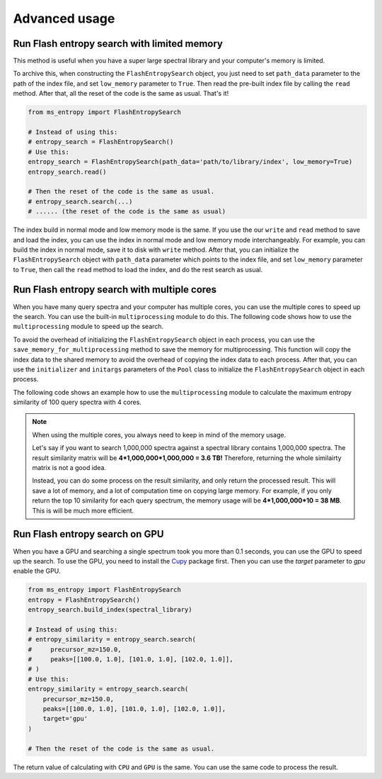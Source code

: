 ==============
Advanced usage
==============


Run Flash entropy search with limited memory
============================================

This method is useful when you have a super large spectral library and your computer's memory is limited.

To archive this, when constructing the ``FlashEntropySearch`` object, you just need to set ``path_data`` parameter to the path of the index file, and set ``low_memory`` parameter to ``True``. Then read the pre-built index file by calling the ``read`` method. After that, all the reset of the code is the same as usual. That's it!

.. code-block:: python

    from ms_entropy import FlashEntropySearch

    # Instead of using this:
    # entropy_search = FlashEntropySearch()
    # Use this:
    entropy_search = FlashEntropySearch(path_data='path/to/library/index', low_memory=True)
    entropy_search.read()

    # Then the reset of the code is the same as usual.
    # entropy_search.search(...)
    # ...... (the reset of the code is the same as usual)

The index build in normal mode and low memory mode is the same. If you use the our ``write`` and ``read`` method to save and load the index, you can use the index in normal mode and low memory mode interchangeably. For example, you can build the index in normal mode, save it to disk with ``write`` method. After that, you can initialize the ``FlashEntropySearch`` object with ``path_data`` parameter which points to the index file, and set ``low_memory`` parameter to ``True``, then call the ``read`` method to load the index, and do the rest search as usual.


Run Flash entropy search with multiple cores
============================================

When you have many query spectra and your computer has multiple cores, you can use the multiple cores to speed up the search. You can use the built-in ``multiprocessing`` module to do this. The following code shows how to use the ``multiprocessing`` module to speed up the search.

To avoid the overhead of initializing the ``FlashEntropySearch`` object in each process, you can use the ``save_memory_for_multiprocessing`` method to save the memory for multiprocessing. This function will copy the index data to the shared memory to avoid the overhead of copying the index data to each process. After that, you can use the ``initializer`` and ``initargs`` parameters of the ``Pool`` class to initialize the ``FlashEntropySearch`` object in each process.

The following code shows an example how to use the ``multiprocessing`` module to calculate the maximum entropy similarity of 100 query spectra with 4 cores.

.. code-block:: python
    import multiprocessing as mp
    
    query_spectrum = {"precursor_mz": 150.0,
                      "peaks": np.array([[100.0, 1.0], [101.0, 1.0], [102.0, 1.0]], dtype=np.float32)}

    # Let's say you have 100 query spectra.
    query_spectra_list = [query_spectrum] * 100

    # And you want to use 4 cores to speed up the search.
    THREADS = 4

    entropy_search = FlashEntropySearch()
    entropy_search.build_index(spectral_library)

    # Call this function to save memory for multiprocessing.
    entropy_search.save_memory_for_multiprocessing()

    def func_max_similarity(precursor_mz, peaks):
        entropy_search = func_max_similarity.entropy_search
        similarity = entropy_search.search(precursor_mz=precursor_mz, peaks=peaks, method="neutral_loss")
        return np.max(similarity["neutral_loss_search"])

    def init_worker(entropy_search, ):
        func_max_similarity.entropy_search = entropy_search
        return None

    pool = mp.Pool(THREADS, initializer=init_worker, initargs=(entropy_search, ))
    max_entropy_similarity = pool.starmap(func_max_similarity, [(spectrum["precursor_mz"], spectrum["peaks"]) for spectrum in query_spectra_list])

.. note:: 
    When using the multiple cores, you always need to keep in mind of the memory usage.
    
    Let's say if you want to search 1,000,000 spectra against a spectral library contains 1,000,000 spectra. The result similarity matrix will be **4*1,000,000*1,000,000 = 3.6 TB!** Therefore, returning the whole similairty matrix is not a good idea.
    
    Instead, you can do some process on the result similarity, and only return the processed result. This will save a lot of memory, and a lot of computation time on copying large memory. For example, if you only return the top 10 similarity for each query spectrum, the memory usage will be **4*1,000,000*10 = 38 MB**. This is will be much more efficient.


Run Flash entropy search on GPU
===============================

When you have a GPU and searching a single spectrum took you more than 0.1 seconds, you can use the GPU to speed up the search. To use the GPU, you need to install the `Cupy <https://cupy.dev/>`_ package first. Then you can use the `target` parameter to `gpu` enable the GPU.

.. code-block:: python

    from ms_entropy import FlashEntropySearch
    entropy = FlashEntropySearch()
    entropy_search.build_index(spectral_library)

    # Instead of using this:
    # entropy_similarity = entropy_search.search(
    #     precursor_mz=150.0,
    #     peaks=[[100.0, 1.0], [101.0, 1.0], [102.0, 1.0]],
    # )
    # Use this:
    entropy_similarity = entropy_search.search(
        precursor_mz=150.0,
        peaks=[[100.0, 1.0], [101.0, 1.0], [102.0, 1.0]],
        target='gpu'
    )

    # Then the reset of the code is the same as usual.

The return value of calculating with ``CPU`` and ``GPU`` is the same. You can use the same code to process the result.